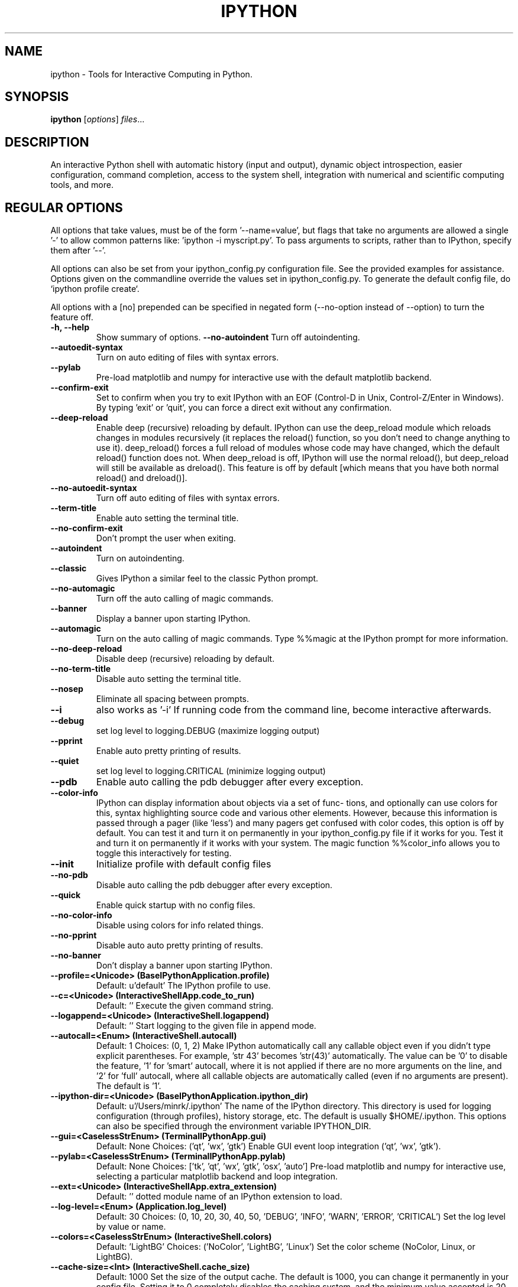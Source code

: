 .\"                                      Hey, EMACS: -*- nroff -*-
.\" First parameter, NAME, should be all caps
.\" Second parameter, SECTION, should be 1-8, maybe w/ subsection
.\" other parameters are allowed: see man(7), man(1)
.TH IPYTHON 1 "July 15, 2011"
.\" Please adjust this date whenever revising the manpage.
.\"
.\" Some roff macros, for reference:
.\" .nh        disable hyphenation
.\" .hy        enable hyphenation
.\" .ad l      left justify
.\" .ad b      justify to both left and right margins
.\" .nf        disable filling
.\" .fi        enable filling
.\" .br        insert line break
.\" .sp <n>    insert n+1 empty lines
.\" for manpage-specific macros, see man(7) and groff_man(7)
.\" .SH        section heading
.\" .SS        secondary section heading
.\"
.\"
.\" To preview this page as plain text: nroff -man ipython.1
.\"
.SH NAME
ipython \- Tools for Interactive Computing in Python.
.SH SYNOPSIS
.B ipython
.RI [ options ] " files" ...
.SH DESCRIPTION
An interactive Python shell with automatic history (input and output), dynamic
object introspection, easier configuration, command completion, access to the
system shell, integration with numerical and scientific computing tools, and
more.
.
.SH REGULAR OPTIONS
All options that take values, must be of the form '\-\-name=value', but
flags that take no arguments are allowed a single '\-' to allow common
patterns like: 'ipython \-i myscript.py'.  To pass arguments to scripts,
rather than to IPython, specify them after '\-\-'.
.br
.sp 1
All options can also be set from your ipython_config.py configuration file.
See the provided examples for assistance.  Options given on the
commandline override the values set in ipython_config.py.  To generate
the default config file, do `ipython profile create`.
.br
.sp 1
All options with a [no] prepended can be specified in negated form
(\-\-no\-option instead of \-\-option) to turn the feature off.
.TP
.B \-h, \-\-help
Show summary of options.
.B \-\-no\-autoindent
Turn off autoindenting.
.TP
.B \-\-autoedit\-syntax
Turn on auto editing of files with syntax errors.
.TP
.B \-\-pylab
Pre-load matplotlib and numpy for interactive use with
the default matplotlib backend.
.TP
.B \-\-confirm\-exit
Set to confirm when you try to exit IPython with an EOF (Control-D
in Unix, Control-Z/Enter in Windows). By typing 'exit' or 'quit',
you can force a direct exit without any confirmation.
.TP
.B \-\-deep\-reload
Enable deep (recursive) reloading by default. IPython can use the
deep_reload module which reloads changes in modules recursively (it
replaces the reload() function, so you don't need to change anything to
use it). deep_reload() forces a full reload of modules whose code may
have changed, which the default reload() function does not.  When
deep_reload is off, IPython will use the normal reload(), but
deep_reload will still be available as dreload(). This feature is off
by default [which means that you have both normal reload() and
dreload()].
.TP
.B \-\-no\-autoedit\-syntax
Turn off auto editing of files with syntax errors.
.TP
.B \-\-term\-title
Enable auto setting the terminal title.
.TP
.B \-\-no\-confirm\-exit
Don't prompt the user when exiting.
.TP
.B \-\-autoindent
Turn on autoindenting.
.TP
.B \-\-classic
Gives IPython a similar feel to the classic Python prompt.
.TP
.B \-\-no\-automagic
Turn off the auto calling of magic commands.
.TP
.B \-\-banner
Display a banner upon starting IPython.
.TP
.B \-\-automagic
Turn on the auto calling of magic commands. Type %%magic at the
IPython  prompt  for  more information.
.TP
.B \-\-no\-deep\-reload
Disable deep (recursive) reloading by default.
.TP
.B \-\-no\-term\-title
Disable auto setting the terminal title.
.TP
.B \-\-nosep
Eliminate all spacing between prompts.
.TP
.B \-\-i
also works as '\-i'
If running code from the command line, become interactive afterwards.
.TP
.B \-\-debug
set log level to logging.DEBUG (maximize logging output)
.TP
.B \-\-pprint
Enable auto pretty printing of results.
.TP
.B \-\-quiet
set log level to logging.CRITICAL (minimize logging output)
.TP
.B \-\-pdb
Enable auto calling the pdb debugger after every exception.
.TP
.B \-\-color\-info
IPython can display information about objects via a set of func-
tions, and optionally can use colors for this, syntax highlighting
source code and various other elements.  However, because this
information is passed through a pager (like 'less') and many pagers get
confused with color codes, this option is off by default.  You can test
it and turn it on permanently in your ipython_config.py file if it
works for you.  Test it and turn it on permanently if it works with
your system.  The magic function %%color_info allows you to toggle this
interactively for testing.
.TP
.B \-\-init
Initialize profile with default config files
.TP
.B \-\-no\-pdb
Disable auto calling the pdb debugger after every exception.
.TP
.B \-\-quick
Enable quick startup with no config files.
.TP
.B \-\-no\-color\-info
Disable using colors for info related things.
.TP
.B \-\-no\-pprint
Disable auto auto pretty printing of results.
.TP
.B \-\-no\-banner
Don't display a banner upon starting IPython.
.TP
.B \-\-profile=<Unicode> (BaseIPythonApplication.profile)
Default: u'default'
The IPython profile to use.
.TP
.B \-\-c=<Unicode> (InteractiveShellApp.code_to_run)
Default: ''
Execute the given command string.
.TP
.B \-\-logappend=<Unicode> (InteractiveShell.logappend)
Default: ''
Start logging to the given file in append mode.
.TP
.B \-\-autocall=<Enum> (InteractiveShell.autocall)
Default: 1
Choices: (0, 1, 2)
Make IPython automatically call any callable object even if you didn't type
explicit parentheses. For example, 'str 43' becomes 'str(43)' automatically.
The value can be '0' to disable the feature, '1' for 'smart' autocall, where
it is not applied if there are no more arguments on the line, and '2' for
\&'full' autocall, where all callable objects are automatically called (even
if no arguments are present). The default is '1'.
.TP
.B \-\-ipython\-dir=<Unicode> (BaseIPythonApplication.ipython_dir)
Default: u'/Users/minrk/.ipython'
The name of the IPython directory. This directory is used for logging
configuration (through profiles), history storage, etc. The default is
usually $HOME/.ipython. This options can also be specified through the
environment variable IPYTHON_DIR.
.TP
.B \-\-gui=<CaselessStrEnum> (TerminalIPythonApp.gui)
Default: None
Choices: ('qt', 'wx', 'gtk')
Enable GUI event loop integration ('qt', 'wx', 'gtk').
.TP
.B \-\-pylab=<CaselessStrEnum> (TerminalIPythonApp.pylab)
Default: None
Choices: ['tk', 'qt', 'wx', 'gtk', 'osx', 'auto']
Pre-load matplotlib and numpy for interactive use, selecting a particular
matplotlib backend and loop integration.
.TP
.B \-\-ext=<Unicode> (InteractiveShellApp.extra_extension)
Default: ''
dotted module name of an IPython extension to load.
.TP
.B \-\-log\-level=<Enum> (Application.log_level)
Default: 30
Choices: (0, 10, 20, 30, 40, 50, 'DEBUG', 'INFO', 'WARN', 'ERROR', 'CRITICAL')
Set the log level by value or name.
.TP
.B \-\-colors=<CaselessStrEnum> (InteractiveShell.colors)
Default: 'LightBG'
Choices: ('NoColor', 'LightBG', 'Linux')
Set the color scheme (NoColor, Linux, or LightBG).
.TP
.B \-\-cache\-size=<Int> (InteractiveShell.cache_size)
Default: 1000
Set the size of the output cache.  The default is 1000, you can change it
permanently in your config file.  Setting it to 0 completely disables the
caching system, and the minimum value accepted is 20 (if you provide a value
less than 20, it is reset to 0 and a warning is issued).  This limit is
defined because otherwise you'll spend more time re-flushing a too small
cache than working
.TP
.B \-\-logfile=<Unicode> (InteractiveShell.logfile)
Default: ''
The name of the logfile to use.
.
.SH EMBEDDING
It is possible to start an IPython instance inside your own Python
programs.  In the documentation example files there are some
illustrations on how to do this.
.br
.sp 1
This feature allows you to evalutate dynamically the state of your
code, operate with your variables, analyze them, etc.  Note however
that any changes you make to values while in the shell do NOT
propagate back to the running code, so it is safe to modify your
values because you won't break your code in bizarre ways by doing so.
.SH AUTHOR
IPython was written by Fernando Perez <fperez@colorado.edu>, based on earlier
code by Janko Hauser <jh@comunit.de> and Nathaniel Gray
<n8gray@caltech.edu>.  This manual page was written by Jack Moffitt
<jack@xiph.org>, for the Debian project (but may be used by others), and updated by
Min Ragan-Kelley <benjaminrk@gmail.com> for 0.11.

